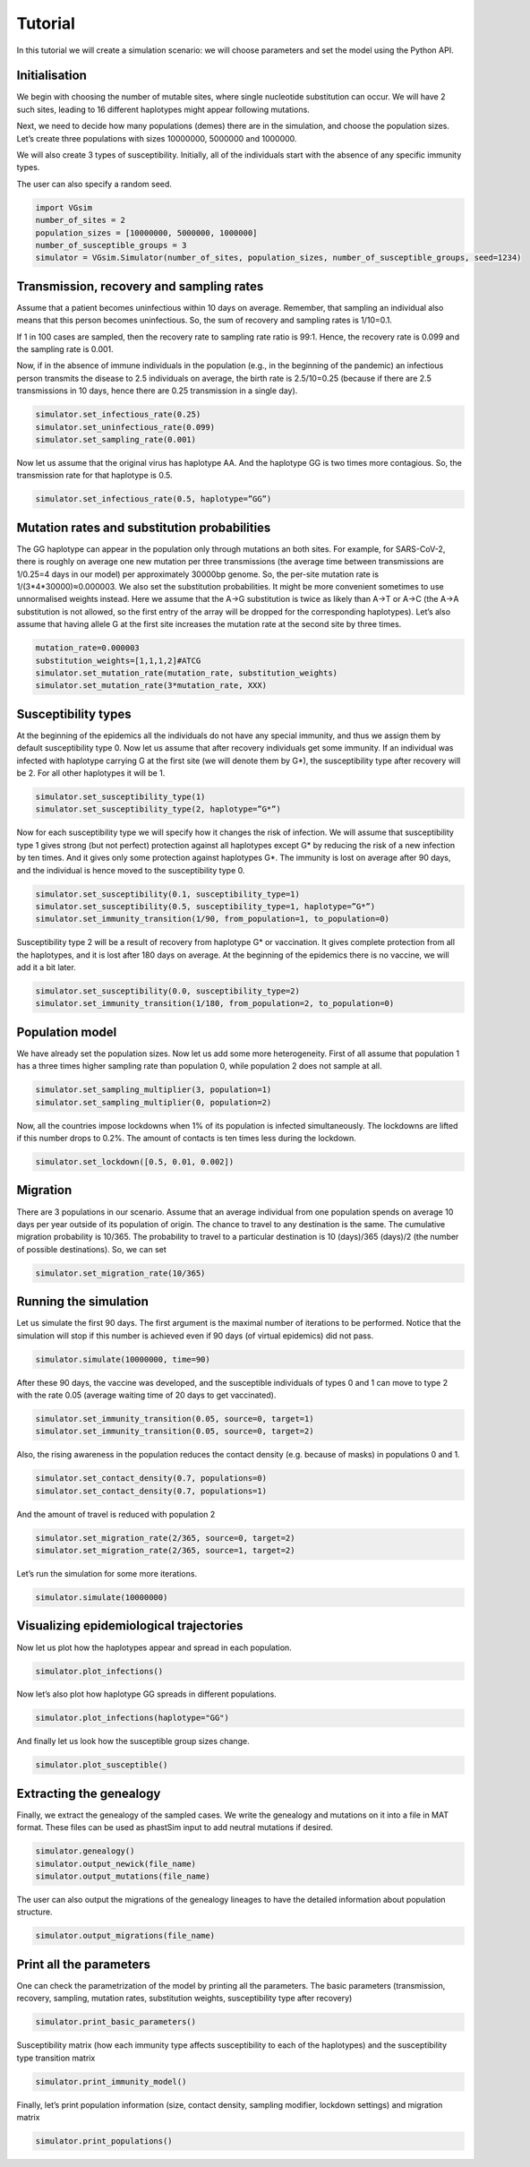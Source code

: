 Tutorial
========

In this tutorial we will create a simulation scenario: we will choose parameters and set the model using the Python API.

Initialisation
--------------

We begin with choosing the number of mutable sites, where single nucleotide substitution can occur. We will have 2 such sites, leading to 16 different haplotypes might appear following mutations.

Next, we need to decide how many populations (demes) there are in the simulation, and choose the population sizes. Let’s create three populations with sizes 10000000, 5000000 and 1000000.

We will also create 3 types of susceptibility. Initially, all of the individuals start with the absence of any specific immunity types.

The user can also specify a random seed.

.. code-block:: python

	import VGsim
	number_of_sites = 2
	population_sizes = [10000000, 5000000, 1000000]
	number_of_susceptible_groups = 3
	simulator = VGsim.Simulator(number_of_sites, population_sizes, number_of_susceptible_groups, seed=1234)

Transmission, recovery and sampling rates
-----------------------------------------

Assume that a patient becomes uninfectious within 10 days on average. Remember, that sampling an individual also means that this person becomes uninfectious. So, the sum of recovery and sampling rates is 1/10=0.1.

If 1 in 100 cases are sampled, then the recovery rate to sampling rate ratio is 99:1. Hence, the recovery rate is 0.099 and the sampling rate is 0.001.

Now, if in the absence of immune individuals in the population (e.g., in the beginning of the pandemic) an infectious person transmits the disease to 2.5 individuals on average, the birth rate is 2.5/10=0.25 (because if there are 2.5 transmissions in 10 days, hence there are 0.25 transmission in a single day).

.. code-block:: python

	simulator.set_infectious_rate(0.25)
	simulator.set_uninfectious_rate(0.099)
	simulator.set_sampling_rate(0.001)

Now let us assume that the original virus has haplotype AA. And the haplotype GG is two times more contagious. So, the transmission rate for that haplotype is 0.5.

.. code-block:: python

	simulator.set_infectious_rate(0.5, haplotype=”GG”)


Mutation rates and substitution probabilities
---------------------------------------------

The GG haplotype can appear in the population only through mutations an both sites. For example, for SARS-CoV-2, there is roughly on average one new mutation per three transmissions (the average time between transmissions are 1/0.25=4 days in our model) per approximately 30000bp genome. So, the per-site mutation rate is 1/(3*4*30000)≈0.000003. We also set the substitution probabilities. It might be more convenient sometimes to use unnormalised weights instead. Here we assume that the A->G substitution is twice as likely than A->T or A->C (the A->A substitution is not allowed, so the first entry of the array will be dropped for the corresponding haplotypes). Let’s also assume that having allele G at the first site increases the mutation rate at the second site by three times.

.. code-block:: python

	mutation_rate=0.000003
	substitution_weights=[1,1,1,2]#ATCG
	simulator.set_mutation_rate(mutation_rate, substitution_weights)
	simulator.set_mutation_rate(3*mutation_rate, XXX)

Susceptibility types
--------------------

At the beginning of the epidemics all the individuals do not have any special immunity, and thus we assign them by default susceptibility type 0. Now let us assume that after recovery individuals get some immunity. If an individual was infected with haplotype carrying G at the first site (we will denote them by G*), the susceptibility type after recovery will be 2. For all other haplotypes it will be 1.

.. code-block:: python
	
	simulator.set_susceptibility_type(1)
	simulator.set_susceptibility_type(2, haplotype=”G*”)

Now for each susceptibility type we will specify how it changes the risk of infection. We will assume that susceptibility type 1 gives strong (but not perfect) protection against all haplotypes except G* by reducing the risk of a new infection by ten times. And it gives only some protection against haplotypes G*. The immunity is lost on average after 90 days, and the individual is hence moved to the susceptibility type 0.

.. code-block:: python

	simulator.set_susceptibility(0.1, susceptibility_type=1)
	simulator.set_susceptibility(0.5, susceptibility_type=1, haplotype=”G*”)
	simulator.set_immunity_transition(1/90, from_population=1, to_population=0)

Susceptibility type 2 will be a result of recovery from haplotype G* or vaccination. It gives complete protection from all the haplotypes, and it is lost after 180 days on average. At the beginning of the epidemics there is no vaccine, we will add it a bit later.

.. code-block:: python

	simulator.set_susceptibility(0.0, susceptibility_type=2)
	simulator.set_immunity_transition(1/180, from_population=2, to_population=0)

Population model
----------------

We have already set the population sizes. Now let us add some more heterogeneity. First of all assume that population 1 has a three times higher sampling rate than population 0, while population 2 does not sample at all.

.. code-block:: python

	simulator.set_sampling_multiplier(3, population=1)
	simulator.set_sampling_multiplier(0, population=2)

Now, all the countries impose lockdowns when 1% of its population is infected simultaneously. The lockdowns are lifted if this number drops to 0.2%. The amount of contacts is ten times less during the lockdown.


.. code-block:: python

	simulator.set_lockdown([0.5, 0.01, 0.002])

Migration
---------

There are 3 populations in our scenario. Assume that an average individual from one population spends on average 10 days per year outside of its population of origin. The chance to travel to any destination is the same. The cumulative migration probability is 10/365. The probability to travel to a particular destination is 10 (days)/365 (days)/2 (the number of possible destinations). So, we can set

.. code-block:: python

	simulator.set_migration_rate(10/365)



Running the simulation
----------------------

Let us simulate the first 90 days. The first argument is the maximal number of iterations to be performed. Notice that the simulation will stop if this number is achieved even if 90 days (of virtual epidemics) did not pass.

.. code-block:: python

	simulator.simulate(10000000, time=90)

After these 90 days, the vaccine was developed, and the susceptible individuals of types 0 and 1 can move to type 2 with the rate 0.05 (average waiting time of 20 days to get vaccinated).

.. code-block:: python

	simulator.set_immunity_transition(0.05, source=0, target=1)
	simulator.set_immunity_transition(0.05, source=0, target=2)

Also, the rising awareness in the population reduces the contact density (e.g. because of masks) in populations 0 and 1.

.. code-block:: python

	simulator.set_contact_density(0.7, populations=0)
	simulator.set_contact_density(0.7, populations=1)


And the amount of travel is reduced with population 2

.. code-block:: python

	simulator.set_migration_rate(2/365, source=0, target=2)
	simulator.set_migration_rate(2/365, source=1, target=2)

Let’s run the simulation for some more iterations.

.. code-block:: python

	simulator.simulate(10000000)

Visualizing epidemiological trajectories
----------------------------------------

Now let us plot how the haplotypes appear and spread in each population.

.. code-block:: python

	simulator.plot_infections()

Now let’s also plot how haplotype GG spreads in different populations.

.. code-block:: python

	simulator.plot_infections(haplotype="GG")

And finally let us look how the susceptible group sizes change.

.. code-block:: python

	simulator.plot_susceptible()

Extracting the genealogy
------------------------

Finally, we extract the genealogy of the sampled cases. We write the genealogy and mutations on it into a file in MAT format. These files can be used as phastSim input to add neutral mutations if desired.

.. code-block:: python

	simulator.genealogy()
	simulator.output_newick(file_name)
	simulator.output_mutations(file_name)

The user can also output the migrations of the genealogy lineages to have the detailed information about population structure.

.. code-block:: python

	simulator.output_migrations(file_name)

Print all the parameters
------------------------
One can check the parametrization of the model by printing all the parameters. The basic parameters (transmission, recovery, sampling, mutation rates, substitution weights, susceptibility type after recovery)

.. code-block:: python

	simulator.print_basic_parameters()

Susceptibility matrix (how each immunity type affects susceptibility to each of the haplotypes) and the susceptibility type transition matrix

.. code-block:: python

	simulator.print_immunity_model()

Finally, let’s print population information (size, contact density, sampling modifier, lockdown settings) and migration matrix

.. code-block:: python

	simulator.print_populations()





